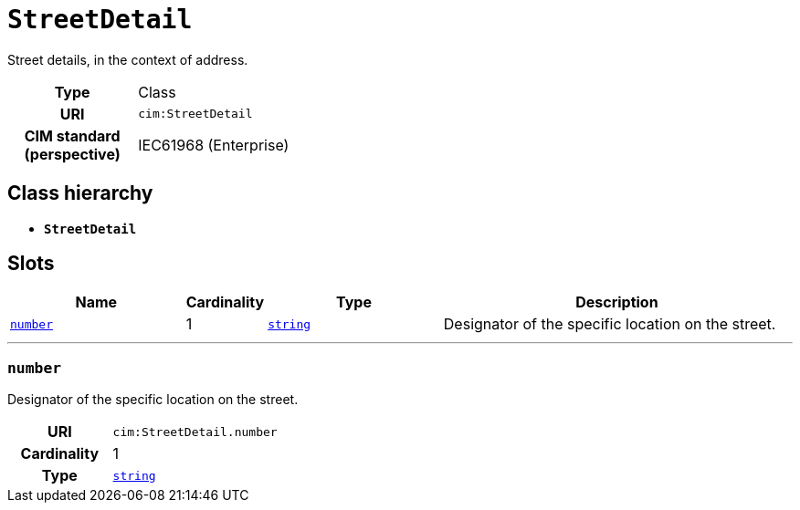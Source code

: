 = `StreetDetail`
:toclevels: 4


+++Street details, in the context of address.+++


[cols="h,3",width=65%]
|===
| Type
| Class

| URI
| `cim:StreetDetail`


| CIM standard (perspective)
| IEC61968 (Enterprise)



|===

== Class hierarchy
* *`StreetDetail`*


== Slots




[cols="3,1,3,6",width=100%]
|===
| Name | Cardinality | Type | Description

| <<number,`number`>>
| 1
| https://w3id.org/linkml/String[`string`]
| +++Designator of the specific location on the street.+++
|===

'''


//[discrete]
[#number]
=== `number`
+++Designator of the specific location on the street.+++

[cols="h,4",width=65%]
|===
| URI
| `cim:StreetDetail.number`
| Cardinality
| 1
| Type
| https://w3id.org/linkml/String[`string`]


|===


